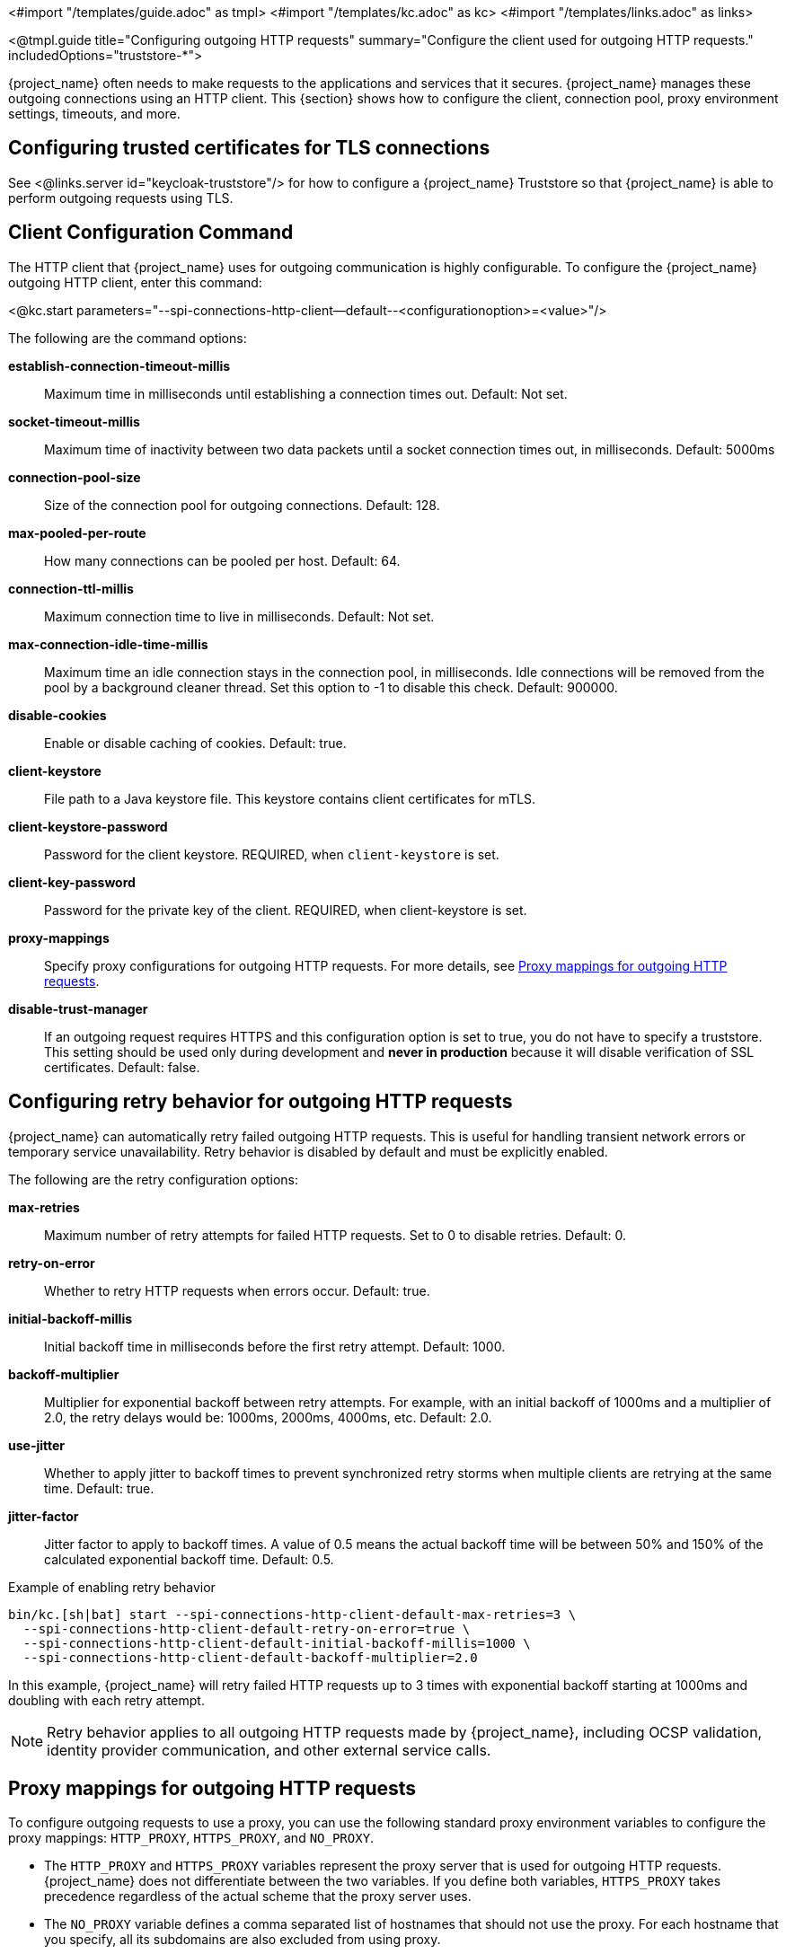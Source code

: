 <#import "/templates/guide.adoc" as tmpl>
<#import "/templates/kc.adoc" as kc>
<#import "/templates/links.adoc" as links>

<@tmpl.guide
title="Configuring outgoing HTTP requests"
summary="Configure the client used for outgoing HTTP requests."
includedOptions="truststore-*">

{project_name} often needs to make requests to the applications and services that it secures. {project_name} manages these outgoing connections using an HTTP client. This {section} shows how to configure the client, connection pool, proxy environment settings, timeouts, and more.

== Configuring trusted certificates for TLS connections

See <@links.server id="keycloak-truststore"/> for how
to configure a {project_name} Truststore so that {project_name} is able to perform outgoing requests using TLS.

== Client Configuration Command
The HTTP client that {project_name} uses for outgoing communication is highly configurable. To configure the {project_name} outgoing HTTP client, enter this command:

<@kc.start parameters="--spi-connections-http-client--default--<configurationoption>=<value>"/>

The following are the command options:

*establish-connection-timeout-millis*::
Maximum time in milliseconds until establishing a connection times out. Default: Not set.

*socket-timeout-millis*::
Maximum time of inactivity between two data packets until a socket connection times out, in milliseconds. Default: 5000ms

*connection-pool-size*::
Size of the connection pool for outgoing connections. Default: 128.

*max-pooled-per-route*::
How many connections can be pooled per host. Default: 64.

*connection-ttl-millis*::
Maximum connection time to live in milliseconds. Default: Not set.

*max-connection-idle-time-millis*::
Maximum time an idle connection stays in the connection pool, in milliseconds. Idle connections will be removed from the pool by a background cleaner thread. Set this option to -1 to disable this check. Default: 900000.

*disable-cookies*::
Enable or disable caching of cookies. Default: true.

*client-keystore*::
File path to a Java keystore file. This keystore contains client certificates for mTLS.

*client-keystore-password*::
Password for the client keystore. REQUIRED, when `client-keystore` is set.

*client-key-password*::
Password for the private key of the client. REQUIRED, when client-keystore is set.

*proxy-mappings*::
Specify proxy configurations for outgoing HTTP requests. For more details, see <<Proxy mappings for outgoing HTTP requests>>.

*disable-trust-manager*::
If an outgoing request requires HTTPS and this configuration option is set to true, you do not have to specify a truststore. This setting should be used only during development and *never in production* because it will disable verification of SSL certificates. Default: false.

== Configuring retry behavior for outgoing HTTP requests

{project_name} can automatically retry failed outgoing HTTP requests. This is useful for handling transient network errors or temporary service unavailability. Retry behavior is disabled by default and must be explicitly enabled.

The following are the retry configuration options:

*max-retries*::
Maximum number of retry attempts for failed HTTP requests. Set to 0 to disable retries. Default: 0.

*retry-on-error*::
Whether to retry HTTP requests when errors occur. Default: true.

*initial-backoff-millis*::
Initial backoff time in milliseconds before the first retry attempt. Default: 1000.

*backoff-multiplier*::
Multiplier for exponential backoff between retry attempts. For example, with an initial backoff of 1000ms and a multiplier of 2.0, the retry delays would be: 1000ms, 2000ms, 4000ms, etc. Default: 2.0.

*use-jitter*::
Whether to apply jitter to backoff times to prevent synchronized retry storms when multiple clients are retrying at the same time. Default: true.

*jitter-factor*::
Jitter factor to apply to backoff times. A value of 0.5 means the actual backoff time will be between 50% and 150% of the calculated exponential backoff time. Default: 0.5.

.Example of enabling retry behavior
[source,bash]
----
bin/kc.[sh|bat] start --spi-connections-http-client-default-max-retries=3 \
  --spi-connections-http-client-default-retry-on-error=true \
  --spi-connections-http-client-default-initial-backoff-millis=1000 \
  --spi-connections-http-client-default-backoff-multiplier=2.0
----

In this example, {project_name} will retry failed HTTP requests up to 3 times with exponential backoff starting at 1000ms and doubling with each retry attempt.

NOTE: Retry behavior applies to all outgoing HTTP requests made by {project_name}, including OCSP validation, identity provider communication, and other external service calls.

== Proxy mappings for outgoing HTTP requests
To configure outgoing requests to use a proxy, you can use the following standard proxy environment variables to configure the proxy mappings: `HTTP_PROXY`, `HTTPS_PROXY`, and `NO_PROXY`.

* The `HTTP_PROXY` and `HTTPS_PROXY` variables represent the proxy server that is used for outgoing HTTP requests. {project_name} does not differentiate between the two variables. If you define both variables, `HTTPS_PROXY` takes precedence regardless of the actual scheme that the proxy server uses.

* The `NO_PROXY` variable defines a comma separated list of hostnames that should not use the proxy. For each hostname that you specify, all its subdomains are also excluded from using proxy.

The environment variables can be lowercase or uppercase. Lowercase takes precedence. For example, if you define both `HTTP_PROXY` and `http_proxy`, `http_proxy` is used.

.Example of proxy mappings and environment variables
[source]
----
HTTPS_PROXY=https://www-proxy.acme.com:8080
NO_PROXY=google.com,login.facebook.com
----
In this example, the following results occur:

* All outgoing requests use the proxy `https://www-proxy.acme.com:8080` except for requests to google.com or any subdomain of google.com, such as auth.google.com.
* login.facebook.com and all its subdomains do not use the defined proxy, but groups.facebook.com uses the proxy because it is not a subdomain of login.facebook.com.

== Proxy mappings using regular expressions

An alternative to using environment variables for proxy mappings is to configure a comma-delimited list of proxy-mappings for outgoing requests sent by {project_name}. A proxy-mapping consists of a regex-based hostname pattern and a proxy-uri, using the format `hostname-pattern;proxy-uri`.

For example, consider the following regex:

[source]
----
.*\.(google|googleapis)\.com
----

You apply a regex-based hostname pattern by entering this command:

<@kc.start parameters="--spi-connections-http-client--default--proxy-mappings=\'.*\\\\.(google|googleapis)\\\\.com;http://www-proxy.acme.com:8080\'"/>

The backslash character `\` is escaped again because micro-profile config is used to parse the array of mappings.

To determine the proxy for the outgoing HTTP request, the following occurs:

* The target hostname is matched against all configured hostname patterns.
* The proxy-uri of the first matching pattern is used.
* If no configured pattern matches the hostname, no proxy is used.

When your proxy server requires authentication, include the credentials of the proxy user in the format `username:password@`. For example:

[source]
----
.*\.(google|googleapis)\.com;http://proxyuser:password@www-proxy.acme.com:8080
----

.Example of regular expressions for proxy-mapping:
[source]
----
# All requests to Google APIs use http://www-proxy.acme.com:8080 as proxy
.*\.(google|googleapis)\.com;http://www-proxy.acme.com:8080

# All requests to internal systems use no proxy
.*\.acme\.com;NO_PROXY

# All other requests use http://fallback:8080 as proxy
.*;http://fallback:8080
----

In this example, the following occurs:

* The special value NO_PROXY for the proxy-uri is used, which means that no proxy is used for hosts matching the associated hostname pattern.
* A catch-all pattern ends the proxy-mappings, providing a default proxy for all outgoing requests.

</@tmpl.guide>
